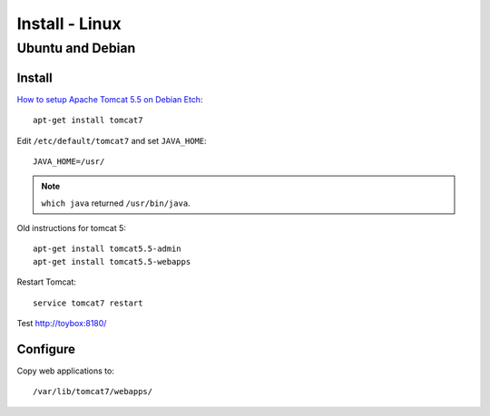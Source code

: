 Install - Linux
***************

Ubuntu and Debian
=================

Install
-------

`How to setup Apache Tomcat 5.5 on Debian Etch`_::

  apt-get install tomcat7

Edit ``/etc/default/tomcat7`` and set ``JAVA_HOME``::

  JAVA_HOME=/usr/

.. note:: ``which java`` returned ``/usr/bin/java``.

Old instructions for tomcat 5::

  apt-get install tomcat5.5-admin
  apt-get install tomcat5.5-webapps

Restart Tomcat::

  service tomcat7 restart

Test http://toybox:8180/

Configure
---------

Copy web applications to::

  /var/lib/tomcat7/webapps/


.. _`How to setup Apache Tomcat 5.5 on Debian Etch`: http://www.debianadmin.com/how-to-setup-apache-tomcat-55-on-debian-etch.html

